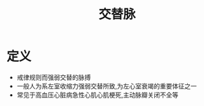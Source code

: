#+title: 交替脉
#+HUGO_BASE_DIR: ~/Org/www/

* 定义
- 戒律规则而强弱交替的脉搏
- 一般人为系左室收缩力强弱交替所致,为左心室衰竭的重要体征之一
- 常见于高血压心脏病急性心肌心肌梗死,主动脉瓣关闭不全等
